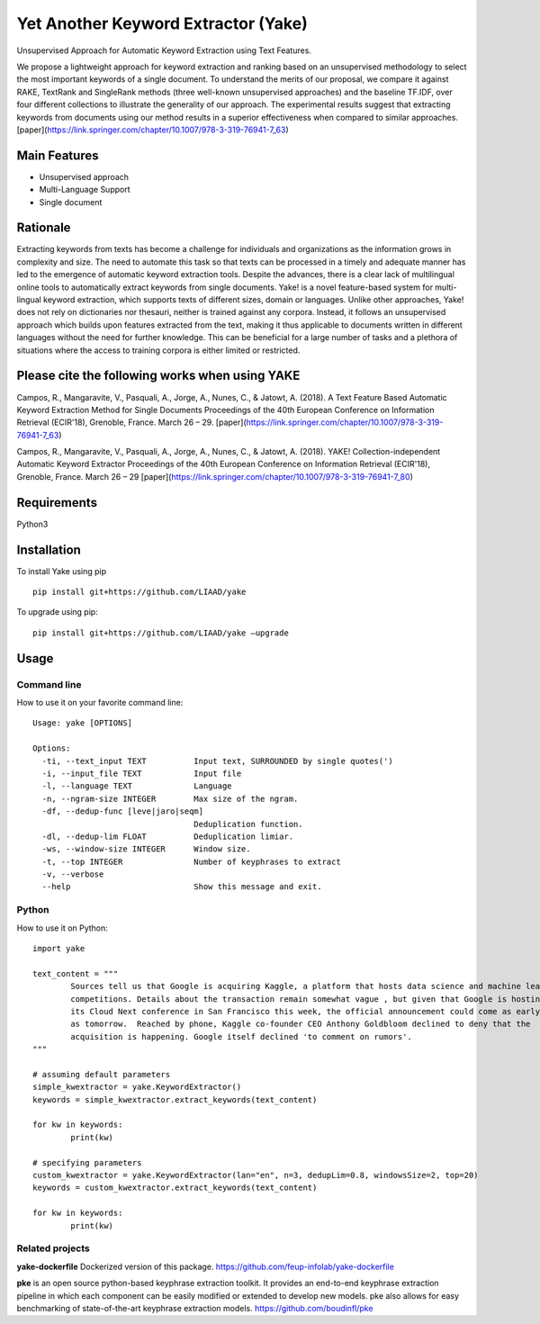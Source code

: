 ========================================
Yet Another Keyword Extractor (Yake)
========================================

Unsupervised Approach for Automatic Keyword Extraction using Text Features.

We propose a lightweight approach for keyword extraction and ranking based on an unsupervised methodology to select the most important keywords of a single document. To understand the merits of our proposal, we compare it against RAKE, TextRank and SingleRank methods (three well-known unsupervised approaches) and the baseline TF.IDF, over four different collections to illustrate the generality of our approach. The experimental results suggest that extracting keywords from documents using our method results in a superior effectiveness when compared to similar approaches. 
[paper](https://link.springer.com/chapter/10.1007/978-3-319-76941-7_63)

Main Features
-------------

* Unsupervised approach
* Multi-Language Support
* Single document

Rationale
-------------

Extracting keywords from texts has become a challenge for individuals and organizations as the information grows in complexity and size. The need to automate this task so that texts can be processed in a timely and adequate manner has led to the emergence of automatic keyword extraction tools. Despite the advances, there is a clear lack of multilingual online tools to automatically extract keywords from single documents. Yake! is a novel feature-based system for multi-lingual keyword extraction, which supports texts of different sizes, domain or languages. Unlike other approaches, Yake! does not rely on dictionaries nor thesauri, neither is trained against any corpora. Instead, it follows an unsupervised approach which builds upon features extracted from the text, making it thus applicable to documents written in different languages without the need for further knowledge. This can be beneficial for a large number of tasks and a plethora of situations where the access to training corpora is either limited or restricted.


Please cite the following works when using YAKE
------------

Campos, R., Mangaravite, V., Pasquali, A., Jorge, A., Nunes, C., & Jatowt, A. (2018).
A Text Feature Based Automatic Keyword Extraction Method for Single Documents
Proceedings of the 40th European Conference on Information Retrieval (ECIR'18), Grenoble, France. March 26 – 29.
[paper](https://link.springer.com/chapter/10.1007/978-3-319-76941-7_63)

Campos, R., Mangaravite, V., Pasquali, A., Jorge, A., Nunes, C., & Jatowt, A. (2018).
YAKE! Collection-independent Automatic Keyword Extractor
Proceedings of the 40th European Conference on Information Retrieval (ECIR'18), Grenoble, France. March 26 – 29
[paper](https://link.springer.com/chapter/10.1007/978-3-319-76941-7_80)

Requirements
-------------
Python3


Installation
-------------

To install Yake using pip ::

	pip install git+https://github.com/LIAAD/yake

To upgrade using pip::

	pip install git+https://github.com/LIAAD/yake –upgrade

Usage
---------

Command line
************************
How to use it on your favorite command line::

		Usage: yake [OPTIONS]

		Options:
		  -ti, --text_input TEXT          Input text, SURROUNDED by single quotes(')
		  -i, --input_file TEXT           Input file
		  -l, --language TEXT             Language
		  -n, --ngram-size INTEGER        Max size of the ngram.
		  -df, --dedup-func [leve|jaro|seqm]
		                                  Deduplication function.
		  -dl, --dedup-lim FLOAT          Deduplication limiar.
		  -ws, --window-size INTEGER      Window size.
		  -t, --top INTEGER               Number of keyphrases to extract
		  -v, --verbose
		  --help                          Show this message and exit.

Python
************************
How to use it on Python::

	import yake

	text_content = """
		Sources tell us that Google is acquiring Kaggle, a platform that hosts data science and machine learning
		competitions. Details about the transaction remain somewhat vague , but given that Google is hosting
		its Cloud Next conference in San Francisco this week, the official announcement could come as early
		as tomorrow.  Reached by phone, Kaggle co-founder CEO Anthony Goldbloom declined to deny that the
		acquisition is happening. Google itself declined 'to comment on rumors'.
	"""

	# assuming default parameters
	simple_kwextractor = yake.KeywordExtractor()
	keywords = simple_kwextractor.extract_keywords(text_content)

	for kw in keywords:
		print(kw)

	# specifying parameters
	custom_kwextractor = yake.KeywordExtractor(lan="en", n=3, dedupLim=0.8, windowsSize=2, top=20)
	keywords = custom_kwextractor.extract_keywords(text_content)

	for kw in keywords:
		print(kw)


Related projects
************************
**yake-dockerfile** 
Dockerized version of this package. https://github.com/feup-infolab/yake-dockerfile

**pke** 
is an open source python-based keyphrase extraction toolkit. It provides an end-to-end keyphrase extraction pipeline in which each component can be easily modified or extended to develop new models. pke also allows for easy benchmarking of state-of-the-art keyphrase extraction models. https://github.com/boudinfl/pke
